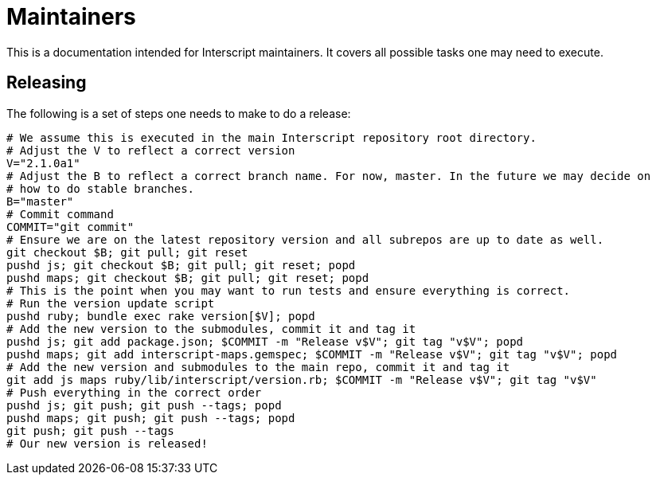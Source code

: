 = Maintainers

This is a documentation intended for Interscript maintainers. It covers all possible tasks one
may need to execute.

== Releasing

The following is a set of steps one needs to make to do a release:

[source,sh]
----
# We assume this is executed in the main Interscript repository root directory.
# Adjust the V to reflect a correct version
V="2.1.0a1"
# Adjust the B to reflect a correct branch name. For now, master. In the future we may decide on
# how to do stable branches.
B="master"
# Commit command
COMMIT="git commit"
# Ensure we are on the latest repository version and all subrepos are up to date as well.
git checkout $B; git pull; git reset
pushd js; git checkout $B; git pull; git reset; popd
pushd maps; git checkout $B; git pull; git reset; popd
# This is the point when you may want to run tests and ensure everything is correct.
# Run the version update script
pushd ruby; bundle exec rake version[$V]; popd
# Add the new version to the submodules, commit it and tag it
pushd js; git add package.json; $COMMIT -m "Release v$V"; git tag "v$V"; popd
pushd maps; git add interscript-maps.gemspec; $COMMIT -m "Release v$V"; git tag "v$V"; popd
# Add the new version and submodules to the main repo, commit it and tag it
git add js maps ruby/lib/interscript/version.rb; $COMMIT -m "Release v$V"; git tag "v$V"
# Push everything in the correct order
pushd js; git push; git push --tags; popd
pushd maps; git push; git push --tags; popd
git push; git push --tags
# Our new version is released!
----
